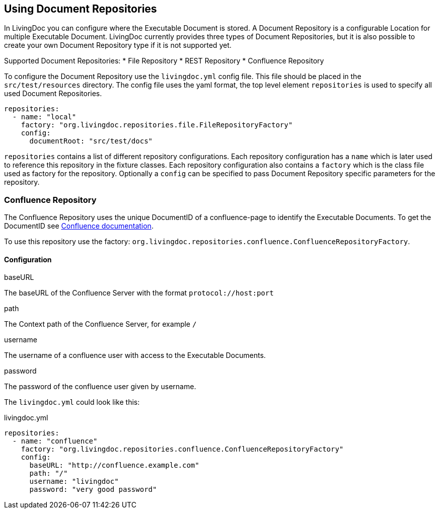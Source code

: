 == Using Document Repositories

In LivingDoc you can configure where the Executable Document is stored.
A Document Repository is a configurable Location for multiple Executable Document.
LivingDoc currently provides three types of Document Repositories, but it is also possible to create your own Document Repository type if it is not supported yet.

Supported Document Repositories:
* File Repository
* REST Repository
* Confluence Repository

To configure the Document Repository use the `livingdoc.yml` config file.
This file should be placed in the `src/test/resources` directory.
The config file uses the yaml format, the top level element `repositories` is used to specify all used Document Repositories.
[source, yaml]
----
repositories:
  - name: "local"
    factory: "org.livingdoc.repositories.file.FileRepositoryFactory"
    config:
      documentRoot: "src/test/docs"
----
`repositories` contains a list of different repository configurations.
Each repository configuration has a `name` which is later used to reference this repository in the fixture classes.
Each repository configuration also contains a `factory` which is the class file used as factory for the repository.
Optionally a `config` can be specified to pass Document Repository specific parameters for the repository.

=== Confluence Repository
The Confluence Repository uses the unique DocumentID of a confluence-page to identify the Executable Documents.
To get the DocumentID see link:https://confluence.atlassian.com/confkb/how-to-get-confluence-page-id-648380445.html:[Confluence documentation].

To use this repository use the factory: `org.livingdoc.repositories.confluence.ConfluenceRepositoryFactory`.

==== Configuration
.baseURL
The baseURL of the Confluence Server with the format `protocol://host:port`

.path
The Context path of the Confluence Server, for example `/`

.username
The username of a confluence user with access to the Executable Documents.

.password
The password of the confluence user given by username.

The `livingdoc.yml` could look like this:

.livingdoc.yml
[source,yaml]
----
repositories:
  - name: "confluence"
    factory: "org.livingdoc.repositories.confluence.ConfluenceRepositoryFactory"
    config:
      baseURL: "http://confluence.example.com"
      path: "/"
      username: "livingdoc"
      password: "very good password"
----
